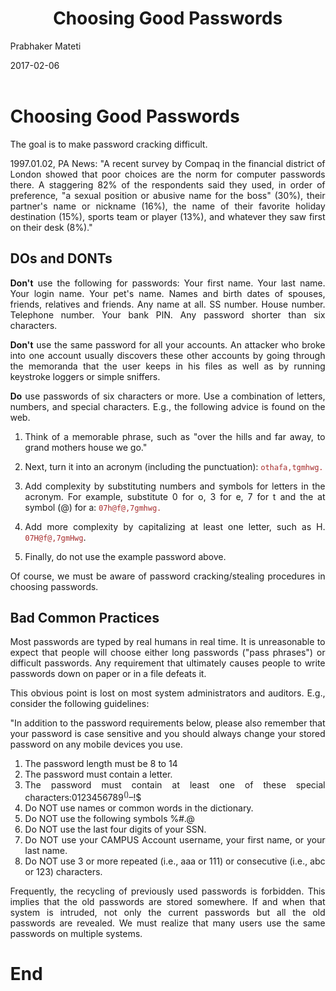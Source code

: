
# -*- mode: org -*-
#+date: 2017-02-06
#+TITLE: Choosing Good Passwords
#+AUTHOR: Prabhaker Mateti
#+DESCRIPTION: Mateti: Android Internals and Security
#+HTML_LINK_HOME: ../../Top/index.html
#+HTML_LINK_UP: ../
#+HTML_HEAD: <style> P,li {text-align: justify} code {color: brown;} @media screen {BODY {margin: 10%} }</style>
#+BIND: org-html-preamble-format (("en" "<a href=\"../../\"> ../../</a>"))
#+BIND: org-html-postamble-format (("en" "<hr size=1>Copyright &copy; 2017 <a href=\"http://www.wright.edu/~pmateti\">www.wright.edu/~pmateti</a> &bull; %d"))
#+STARTUP:showeverything
#+OPTIONS: toc:2

* Choosing Good Passwords

The goal is to make password cracking difficult.

1997.01.02, PA News: "A recent survey by Compaq in the financial
district of London showed that poor choices are the norm for computer
passwords there. A staggering 82% of the respondents said they used,
in order of preference, "a sexual position or abusive name for the
boss" (30%), their partner's name or nickname (16%), the name of their
favorite holiday destination (15%), sports team or player (13%), and
whatever they saw first on their desk (8%)."

** DOs and DONTs

*Don't* use the following for passwords: Your first name.  Your last
name. Your login name. Your pet's name.  Names and birth dates of
spouses, friends, relatives and friends.  Any name at all. SS
number. House number. Telephone number. Your bank PIN.  Any password
shorter than six characters.

*Don't* use the same password for all your accounts.  An attacker who
broke into one account usually discovers these other accounts by going
through the memoranda that the user keeps in his files as well as by
running keystroke loggers or simple sniffers.


*Do* use passwords of six characters or more.  Use a combination of
letters, numbers, and special characters. E.g., the following advice
is found on the web.

  
1. Think of a memorable phrase, such as "over the hills and far away,
   to grand mothers house we go."

1. Next, turn it into an acronym (including the punctuation): =othafa,tgmhwg.=

1. Add complexity by substituting numbers and symbols for letters in
   the acronym. For example, substitute 0 for o, 3 for e, 7 for t and
   the at symbol (@) for a: =07h@f@,7gmhwg.=

1. Add more complexity by capitalizing at least one letter,
   such as H. =07H@f@,7gmHwg=.

1. Finally, do not use the example password above.
  

Of course, we must be aware of password cracking/stealing procedures
in choosing passwords.
  

** Bad Common Practices

Most passwords are typed by real humans in real time.  It is
unreasonable to expect that people will choose either long passwords
("pass phrases") or difficult passwords.  Any requirement that
ultimately causes people to write passwords down on paper or in a file
defeats it.

This obvious point is lost on most system administrators and auditors.
E.g., consider the following guidelines:

"In addition to the password requirements below, please also remember
that your password is case sensitive and you should always change your
stored password on any mobile devices you use.
  
    1. 	 The password length must be 8 to 14 
    1. 	 The password must contain a letter.
    1. 	 The password must contain at least one of these special characters:0123456789^()--!$
    1. 	 Do NOT use names or common words in the dictionary.
    1. 	 Do NOT use the following symbols %#.@
    1. 	 Do NOT use the last four digits of your SSN.
    1. 	 Do NOT use your CAMPUS Account username, your first name, or your last name.
    1. 	 Do NOT use 3 or more repeated (i.e., aaa or 111) or consecutive (i.e., abc or 123) characters.

Frequently, the recycling of previously used passwords is forbidden.
This implies that the old passwords are stored somewhere.  If and when
that system is intruded, not only the current passwords but all the
old passwords are revealed.  We must realize that many users use the
same passwords on multiple systems.

* End
# Local variables:
# after-save-hook: org-html-export-to-html
# end:
